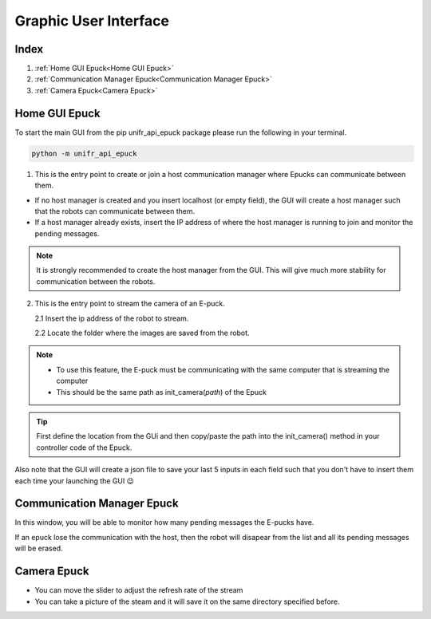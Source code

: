 Graphic User Interface
=======================

Index
------

1. :ref:`Home GUI Epuck<Home GUI Epuck>`
2. :ref:`Communication Manager Epuck<Communication Manager Epuck>`
3. :ref:`Camera Epuck<Camera Epuck>`


Home GUI Epuck
-----------------

To start the main GUI from the pip unifr_api_epuck package please run the following in your terminal.

.. code-block:: shell

    python -m unifr_api_epuck

.. image:: res/gui_img_main.png
    :width: 400
    :alt: Picture of the main GUI Epuck
    

1. This is the entry point to create or join a host communication manager where Epucks can communicate between them.

* If no host manager is created and you insert localhost (or empty field), the GUI will create a host manager such that the robots can communicate between them. 

* If a host manager already exists, insert the IP address of where the host manager is running to join and monitor the pending messages.

.. note::  
    It is strongly recommended to create the host manager from the GUI. This will give much more stability for communication between the robots.


2.  This is the entry point to stream the camera of an E-puck.
    
    2.1 Insert the ip address of the robot to stream.

    2.2 Locate the folder where the images are saved from the robot.

.. note:: 

    * To use this feature, the E-puck must be communicating with the same computer that is streaming the computer

    * This should be the same path as init_camera(`path`) of the Epuck 

.. tip::

    First define the location from the GUi and then copy/paste the path into the init_camera() method in your  controller code of the Epuck.


Also note that the GUI will create a json file to save your last 5 inputs in each field such that you don't have to insert them each time your launching the GUI 😉



Communication Manager Epuck
------------------------------

.. image:: res/gui_img_comm.png
    :width: 400
    :alt: Picture of the GUI communication between the Epucks

In this window, you will be able to monitor how many pending messages the E-pucks have.

If an epuck lose the communication with the host, then the robot will disapear from the list and all its pending messages will be erased.

Camera Epuck
--------------

.. image:: res/gui_img_cam.png
    :width: 400
    :alt: Picture of the GUI camera of the Epucks

* You can move the slider to adjust the refresh rate of the stream
* You can take a picture of the steam and it will save it on the same directory specified before.



